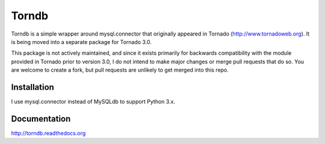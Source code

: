 Torndb
======

Torndb is a simple wrapper around mysql.connector that originally appeared
in Tornado (http://www.tornadoweb.org).  It is being moved into
a separate package for Tornado 3.0.

This package is not actively maintained, and since it exists primarily
for backwards compatibility with the module provided in Tornado prior
to version 3.0, I do not intend to make major changes or merge pull
requests that do so.  You are welcome to create a fork, but pull
requests are unlikely to get merged into this repo.

Installation
------------

I use mysql.connector instead of MySQLdb to support Python 3.x.

Documentation
-------------

http://torndb.readthedocs.org
